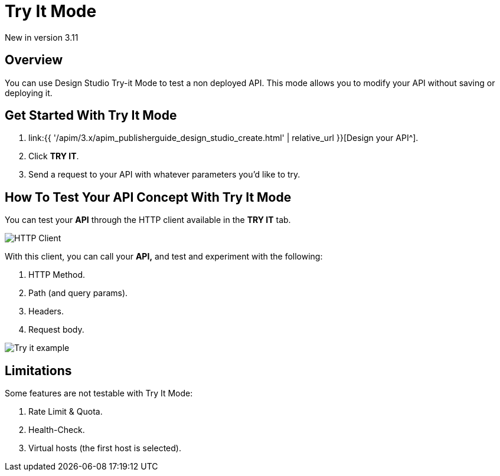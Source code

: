 = Try It Mode
:page-sidebar: apim_3_x_sidebar
:page-permalink: apim/3.x/apim_publisherguide_design_studio_try_it.html
:page-folder: apim/user-guide/publisher/design-studio
:page-layout: apim3x


[label label-version]#New in version 3.11#

== Overview
You can use Design Studio Try-it Mode to test a non deployed API.
This mode allows you to modify your API without saving or deploying it.

== Get Started With Try It Mode

. link:{{ '/apim/3.x/apim_publisherguide_design_studio_create.html' | relative_url }}[Design your API^].
. Click *TRY IT*.
. Send a request to your API with whatever parameters you'd like to try.

== How To Test Your API Concept With Try It Mode

You can test your *API* through the HTTP client available in the *TRY IT* tab.

image:{% link images/apim/3.x/api-publisher-guide/design-studio/try-it/try-it-view.png %}[HTTP Client]

With this client, you can call your *API,* and test and experiment with the following:

. HTTP Method.
. Path (and query params).
. Headers.
. Request body.

image:{% link images/apim/3.x/api-publisher-guide/design-studio/try-it/try-it-example.png %}[Try it example]

== Limitations

Some features are not testable with Try It Mode:

. Rate Limit & Quota.
. Health-Check.
. Virtual hosts (the first host is selected).
